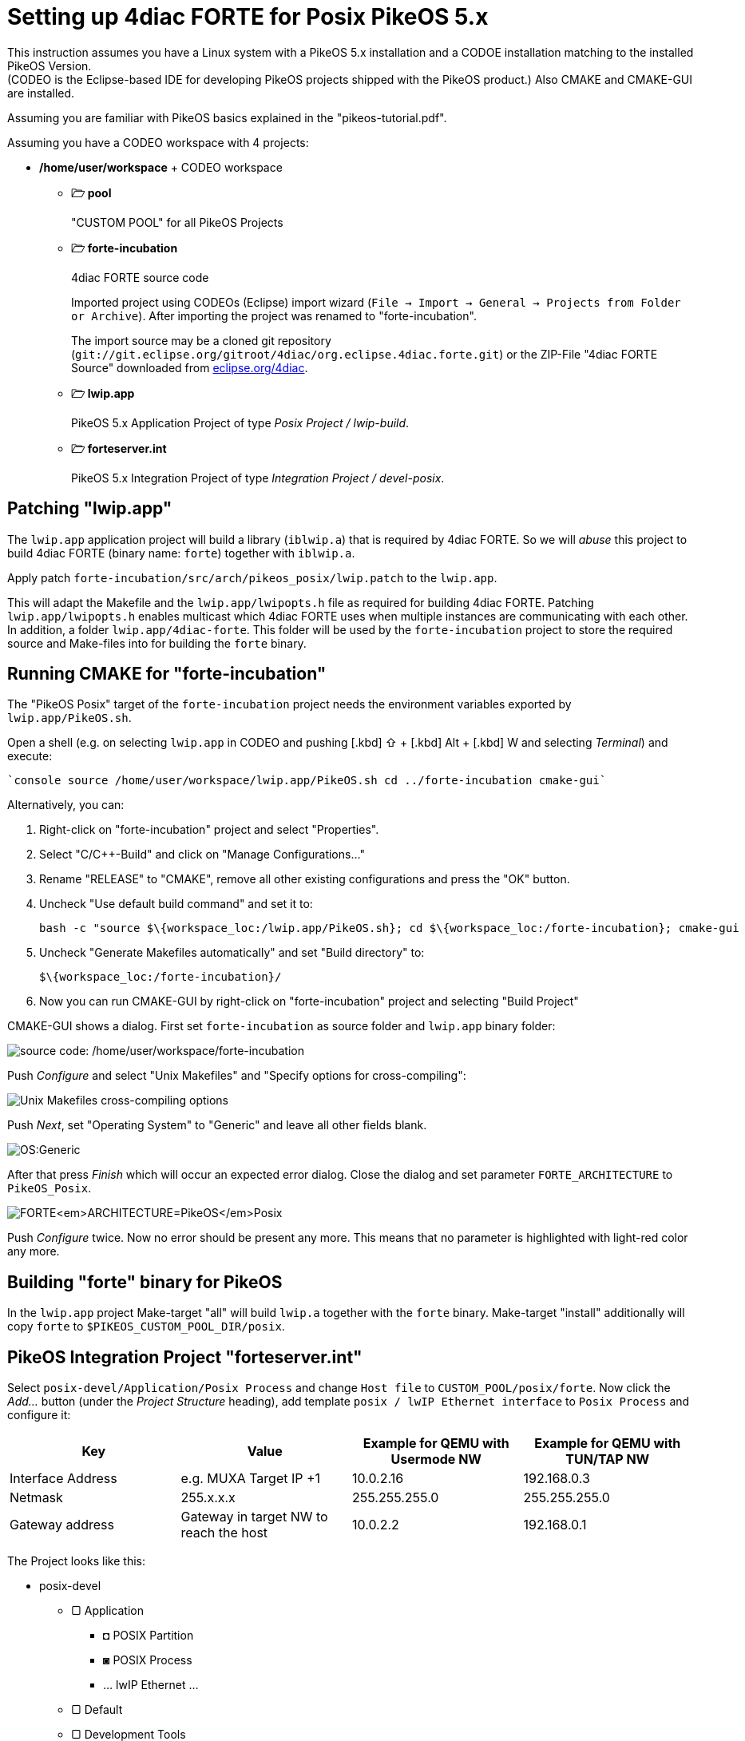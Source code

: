 = [[topOfPage]]Setting up 4diac FORTE for Posix PikeOS 5.x
:lang: en
:imagesdir: ./src/installation/img
ifdef::env-github[]
:imagesdir: img
endif::[]


This instruction assumes you have a Linux system with a PikeOS 5.x installation and a CODOE installation matching to the installed PikeOS
Version. +
(CODEO is the Eclipse-based IDE for developing PikeOS projects shipped with the PikeOS product.) 
Also CMAKE and CMAKE-GUI are installed.

Assuming you are familiar with PikeOS basics explained in the "pikeos-tutorial.pdf".

Assuming you have a CODEO workspace with 4 projects:

* */home/user/workspace* + CODEO workspace
** *🗁 pool* 
+ 
"CUSTOM POOL" for all PikeOS Projects
** *🗁 forte-incubation* 
+
4diac FORTE source code 
+
Imported project using CODEOs (Eclipse) import wizard (`File → Import → General → Projects from Folder or Archive`). 
After importing the project was renamed to "forte-incubation". 
+
The import source may be a cloned git repository (`git://git.eclipse.org/gitroot/4diac/org.eclipse.4diac.forte.git`) or the ZIP-File "4diac FORTE Source" downloaded from https://eclipse.dev/4diac/en_dow.php[eclipse.org/4diac].
** *🗁 lwip.app* 
+
PikeOS 5.x Application Project of type _Posix Project / lwip-build_.
** *🗁 forteserver.int* 
+
PikeOS 5.x Integration Project of type _Integration Project / devel-posix_.

== Patching "lwip.app"

The `lwip.app` application project will build a library (`iblwip.a`) that is required by 4diac FORTE. 
So we will _abuse_ this project to build 4diac FORTE (binary name: `forte`) together with `iblwip.a`. 

Apply patch `forte-incubation/src/arch/pikeos_posix/lwip.patch` to the `lwip.app`. 

This will adapt the Makefile and the `lwip.app/lwipopts.h` file as required for building 4diac FORTE. 
Patching `lwip.app/lwipopts.h` enables multicast which 4diac FORTE uses when multiple instances are communicating with each other. 
In addition, a folder `lwip.app/4diac-forte`. 
This folder will be used by the `forte-incubation` project to store the required source and Make-files into for building the `forte` binary.

== Running CMAKE for "forte-incubation"

The "PikeOS Posix" target of the `forte-incubation` project needs the environment variables exported by `lwip.app/PikeOS.sh`.

Open a shell (e.g. on selecting `lwip.app` in CODEO and pushing [.kbd] ⇧ + [.kbd] Alt + [.kbd] W and selecting _Terminal_) and
execute:
----
`console source /home/user/workspace/lwip.app/PikeOS.sh cd ../forte-incubation cmake-gui`
----
Alternatively, you can:
 
. Right-click on "forte-incubation" project and select "Properties". 
. Select "C/C++-Build" and click on "Manage Configurations..."
. Rename "RELEASE" to "CMAKE", remove all other existing configurations and press the "OK" button.
. Uncheck "Use default build command" and set it to:
+
----
bash -c "source $\{workspace_loc:/lwip.app/PikeOS.sh}; cd $\{workspace_loc:/forte-incubation}; cmake-gui
----
+
. Uncheck "Generate Makefiles automatically" and set "Build directory" to:
+
----
$\{workspace_loc:/forte-incubation}/
----
+
. Now you can run CMAKE-GUI by right-click on "forte-incubation" project and selecting "Build Project"

CMAKE-GUI shows a dialog. 
First set `forte-incubation` as source folder and `lwip.app` binary folder:

image:set_src_bin.svg[source code:
/home/user/workspace/forte-incubation, binaries:
/home/user/workspace/lwip.app/4diac-forte,title="Setting path to src and bin"]


Push _Configure_ and select "Unix Makefiles" and "Specify options for cross-compiling":

image:set_crossc.svg[Unix Makefiles cross-compiling options,title="Setting cross-compiling"]

Push _Next_, set "Operating System" to "Generic" and leave all other fields blank.

image:set_os.svg[OS:Generic,title="Setting OS"]

After that press _Finish_ which will occur an expected error dialog. 
Close the dialog and set parameter `FORTE_ARCHITECTURE` to `PikeOS_Posix`.

image:set_forte_arch.svg[FORTE<em>ARCHITECTURE=PikeOS</em>Posix,title="Setting FORTE_ARCHITECTURE"]

Push _Configure_ twice. 
Now no error should be present any more.
This means that no parameter is highlighted with light-red color any more.


== Building "forte" binary for PikeOS

In the `lwip.app` project Make-target "all" will build `lwip.a` together with the `forte` binary. Make-target "install" additionally will copy `forte` to `$PIKEOS_CUSTOM_POOL_DIR/posix`.

== PikeOS Integration Project "forteserver.int"

Select `posix-devel/Application/Posix Process` and change `Host file` to `CUSTOM_POOL/posix/forte`. 
Now click the _Add..._ button (under the _Project Structure_ heading), add template `posix / lwIP Ethernet interface` to `Posix Process` and configure it:

[Cols="1,1,1,1"]
|===
| Key |Value |Example for QEMU with Usermode NW |Example for QEMU with TUN/TAP NW 

|Interface Address | e.g. MUXA Target IP +1 | 10.0.2.16 | 192.168.0.3 
|Netmask | 255.x.x.x | 255.255.255.0 | 255.255.255.0  
|Gateway address | Gateway in target NW to reach the host | 10.0.2.2 | 192.168.0.1 
|===

The Project looks like this:

* posix-devel
** ▢ Application
*** ◘ POSIX Partition
*** ◙ POSIX Process
*** ... lwIP Ethernet ...
** ▢ Default
** ▢ Development Tools
** ▢ qemu-...

Assuming we use QEMU with user mode network. 
This will let 4diac FORTE run on `10.0.2.16:61499` as `61499` is 4diac FORTE's default port.

NOTE: If you want to use a different port you have to add template `posix / Environment variables` to `Posix Process` (similar behavior like adding `posix / lwIP Ethernet interface`).
Parameter `-c IP:PORT` will start 4diac FORTE on an other port.

Right-click on `POSIX Partition` and click "copy". 
Right-click on `Application` and click on `insert`. 
Rename "partition name" and "partition id" eg. to "posix2" and "3" as they have to be unique. 

Repeat this procedure for `POSIX Process`. 

* Click on `POSIX Partition (2)` and assign process `POSIX Process (2)`. 
* Click on `POSIX Process (2) / ... lwIP Ethernet ...` and change `DEPEND: LW__IP__DEVICE_IF` to `...-vchan2`. 
* Configure `POSIX Process (2) / ... lwIP Ethernet ...`:

[Cols="1,1,1,1"]
|===
| Key | Value | Example for QEMU with Usermode NW | Example for QEMU with TUN/TAP NW |

|Interface Address | e.g. "POSIX Process" +1 | 10.0.2.17 | 192.168.0.4 
|Netmask | 255.x.x.x | 255.255.255.0 | 255.255.255.0  
|Gateway address | Gateway in target NW to reach the host | 10.0.2.2 | 192.168.0.1 
|===

Now the project looks like this:

* posix-devel
** ▢ Application
*** ◘ POSIX Partition
*** ◙ POSIX Process
*** ◘ POSIX Partition (2)
*** ◙ POSIX Process (2)
** ▢ Default
** ▢ Development Tools
*** ◙ muxa
**** channels
** ▢ qemu-...
*** ▢ Monitor Kernel Drivers
*** ▢ ... Serial User Level Driver
*** ▢ ... Ethernet User Level Driver
**** ▢ ...-net-device
**** ▢ ...-net-vchan0
**** ▢ ...-net-vchan1
**** ▢ ...-net-vchan2
**** ▢ ...-net-vchan3

Open `Development Tools / muxa / channels` and delete the assignment of "POSIX Process (2)". Rename channel 4 to e.g. "posix2-stdio".
Assign "POSIX Process (2)" to this channel.

Go to `qemu-... / ... Ethernet User Level Driver` and set "Enable Multicast Communication" to true for `...-net-device`, `...-net-vchan0` and `...-net-vchan1`.

Now you are able to test the partitions by starting QEMU and perform the xref:../tutorials/overview.html[4DIAC-step-by-step tutorial].

On using user mode network you have to start QEMU by selecting "Start QEMU with custom commandline" and defining portforwarding:
----
-net user,hostfwd=udp::21500-:1500,hostfwd=tcp:127.0.0.1:61499-10.0.2.16:61499,hostfwd=tcp 127.0.0.1:61500-10.0.2.17:61499,host=10.0.2.2,net=10.0.2.0/255.255.255.0
----

"Start QEMU with custom commandline" does not overwrite "muxa.xml"s Target IP and port as it would be by selecting "Start QEMU with user mode network". 
This Make-target stub allows to adapt the generated "muxa.xml" to user mode networking:

----
make boot: all     
	$(eval HOSTIP := 127.0.0.1)
	$(eval TARGETPORT := 21500)
	@sed -ie "s/^.*TargetIP.*$$/    <Parameter Name=\"TargetIP\" Value=\"$(HOSTIP)\"\/>/" muxa.xml     
	@sed -ie "s/^.*HostIP.*$$/    <Parameter Name=\"HostIP\" Value=\"$(HOSTIP)\"\/>/" muxa.xml     
	@sed -ie "s/^.*TargetPort.*$$/    <Parameter Name=\"TargetPort\" Value=\"$(TARGETPORT)\"\/>/" muxa.xml
----

